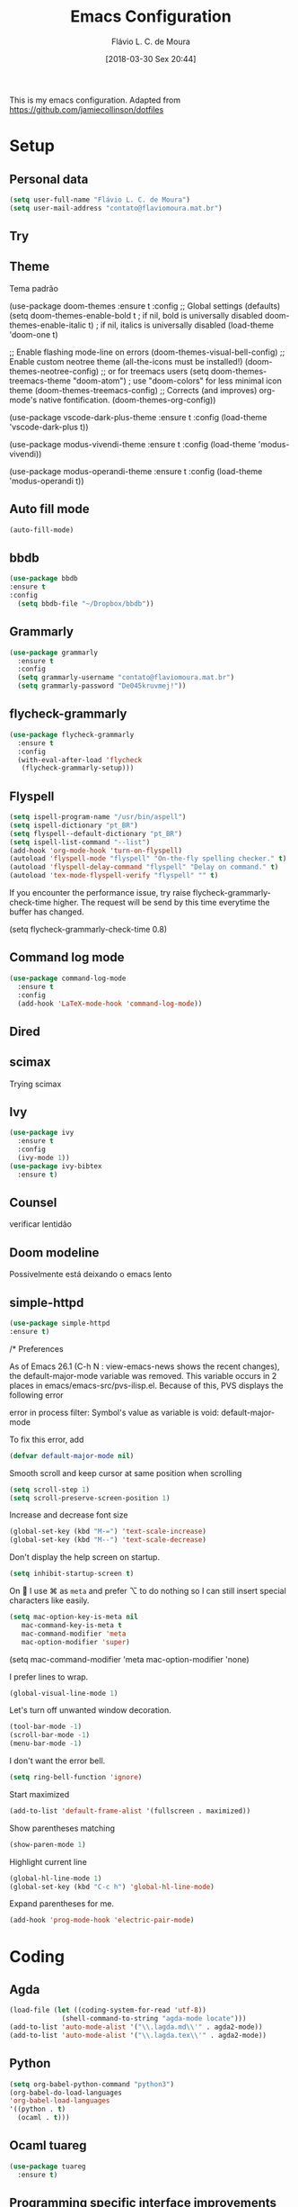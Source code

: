 #+TITLE: Emacs Configuration
#+AUTHOR: Flávio L. C. de Moura
#+EMAIL: flavio@flaviomoura.info
#+DATE: [2018-03-30 Sex 20:44]
#+last_modified: [2022-09-16 sex 05:03]

This is my emacs configuration. Adapted from https://github.com/jamiecollinson/dotfiles

* Setup

** Personal data

#+BEGIN_SRC emacs-lisp
  (setq user-full-name "Flávio L. C. de Moura")
  (setq user-mail-address "contato@flaviomoura.mat.br")
#+END_SRC 

** Try
   
   # #+begin_src emacs-lisp
   # (use-package try
   # :ensure t)
   # #+end_src
   
** Theme

Tema padrão

  (use-package doom-themes
  :ensure t
  :config
  ;; Global settings (defaults)
  (setq doom-themes-enable-bold t    ; if nil, bold is universally disabled
        doom-themes-enable-italic t) ; if nil, italics is universally disabled
  (load-theme 'doom-one t)

  ;; Enable flashing mode-line on errors
  (doom-themes-visual-bell-config)
  ;; Enable custom neotree theme (all-the-icons must be installed!)
  (doom-themes-neotree-config)
  ;; or for treemacs users
  (setq doom-themes-treemacs-theme "doom-atom") ; use "doom-colors" for less minimal icon theme
  (doom-themes-treemacs-config)
  ;; Corrects (and improves) org-mode's native fontification.
  (doom-themes-org-config))

(use-package vscode-dark-plus-theme
:ensure t
:config
(load-theme 'vscode-dark-plus t))

(use-package modus-vivendi-theme
:ensure t
:config
(load-theme 'modus-vivendi))

(use-package modus-operandi-theme
:ensure t
:config
(load-theme 'modus-operandi t))

** Auto fill mode

 #+BEGIN_SRC emacs-lisp
   (auto-fill-mode)
 #+END_SRC 

** bbdb

 #+BEGIN_SRC emacs-lisp
 (use-package bbdb
 :ensure t
 :config
   (setq bbdb-file "~/Dropbox/bbdb"))
 #+END_SRC 
 
** Grammarly

#+begin_src emacs-lisp
  (use-package grammarly
    :ensure t
    :config
    (setq grammarly-username "contato@flaviomoura.mat.br")
    (setq grammarly-password "De045kruvmej!")) 
#+end_src

** flycheck-grammarly

#+begin_src emacs-lisp
  (use-package flycheck-grammarly
    :ensure t
    :config
    (with-eval-after-load 'flycheck
     (flycheck-grammarly-setup)))
#+end_src

** Flyspell 

 #+BEGIN_SRC emacs-lisp
   (setq ispell-program-name "/usr/bin/aspell")
   (setq ispell-dictionary "pt_BR")
   (setq flyspell--default-dictionary "pt_BR")
   (setq ispell-list-command "--list")
   (add-hook 'org-mode-hook 'turn-on-flyspell)
   (autoload 'flyspell-mode "flyspell" "On-the-fly spelling checker." t)
   (autoload 'flyspell-delay-command "flyspell" "Delay on command." t) 
   (autoload 'tex-mode-flyspell-verify "flyspell" "" t)
 #+END_SRC 

 If you encounter the performance issue, try raise flycheck-grammarly-check-time higher. The request will be send by this time everytime the buffer has changed.

(setq flycheck-grammarly-check-time 0.8)

** Command log mode

#+begin_src emacs-lisp
  (use-package command-log-mode
    :ensure t
    :config
    (add-hook 'LaTeX-mode-hook 'command-log-mode))
#+end_src

** Dired

 # #+BEGIN_SRC emacs-lisp
 #   (use-package dired
 #     :ensure t
 #     :config 
 #     (eval-after-load "dired"
 #       '(progn
 #          (define-key dired-mode-map (kbd "z")
 #            (lambda () (interactive)
 #              (let ((fn (dired-get-file-for-visit)))
 #                (start-process "default-app" nil "open" fn)))))))
 # #+END_SRC 

** scimax

Trying scimax

# #+BEGIN_SRC emacs-lisp
# (load "~/workspace-git/scimax/init.el")
# #+END_SRC 

** Ivy

#+BEGIN_SRC emacs-lisp
  (use-package ivy
    :ensure t
    :config
    (ivy-mode 1))
  (use-package ivy-bibtex
    :ensure t)
#+END_SRC

** Counsel

verificar lentidão

 # #+BEGIN_SRC emacs-lisp
 # (use-package counsel
 # :ensure t)
 # #+END_SRC
 
** Doom modeline

Possivelmente está deixando o emacs lento

# #+BEGIN_SRC emacs-lisp
# (use-package doom-modeline
# :ensure t
# :hook (after-init . doom-modeline-mode))
# #+END_SRC

** simple-httpd

 #+BEGIN_SRC emacs-lisp
 (use-package simple-httpd
 :ensure t)
 #+END_SRC 

/* Preferences

 As of Emacs 26.1 (C-h N : view-emacs-news shows the recent changes), the default-major-mode variable was removed. This variable occurs in 2 places in emacs/emacs-src/pvs-ilisp.el. Because of this, PVS displays the following error

 error in process filter: Symbol's value as variable is void: default-major-mode

 To fix this error, add

 #+BEGIN_SRC emacs-lisp
   (defvar default-major-mode nil)
 #+END_SRC 

 Smooth scroll and keep cursor at same position when scrolling

 #+BEGIN_SRC emacs-lisp
   (setq scroll-step 1)
   (setq scroll-preserve-screen-position 1)
 #+END_SRC 

 Increase and decrease font size

 #+BEGIN_SRC emacs-lisp
   (global-set-key (kbd "M-=") 'text-scale-increase)
   (global-set-key (kbd "M--") 'text-scale-decrease)
 #+END_SRC 

 Don't display the help screen on startup.

 #+BEGIN_SRC emacs-lisp
  (setq inhibit-startup-screen t)
 #+END_SRC 

 On  I use ⌘ as =meta= and prefer ⌥ to do nothing so I can still insert special characters like easily.

 #+BEGIN_SRC emacs-lisp
   (setq mac-option-key-is-meta nil
      mac-command-key-is-meta t
      mac-command-modifier 'meta
      mac-option-modifier 'super)
 #+END_SRC 

    (setq mac-command-modifier 'meta
         mac-option-modifier 'none)

 I prefer lines to wrap.

 #+BEGIN_SRC emacs-lisp
   (global-visual-line-mode 1)
 #+END_SRC 

 Let's turn off unwanted window decoration.

 #+BEGIN_SRC emacs-lisp
   (tool-bar-mode -1)
   (scroll-bar-mode -1)
   (menu-bar-mode -1)
 #+END_SRC 

 I don't want the error bell.

 #+BEGIN_SRC emacs-lisp
   (setq ring-bell-function 'ignore)
 #+END_SRC 

 Start maximized

 #+BEGIN_SRC emacs-lisp
   (add-to-list 'default-frame-alist '(fullscreen . maximized))
 #+END_SRC

 Show parentheses matching

 #+BEGIN_SRC emacs-lisp
   (show-paren-mode 1)
 #+END_SRC 

 Highlight current line

 #+BEGIN_SRC emacs-lisp
   (global-hl-line-mode 1)
   (global-set-key (kbd "C-c h") 'global-hl-line-mode)
 #+END_SRC 

 Expand parentheses for me.

 #+BEGIN_SRC emacs-lisp
   (add-hook 'prog-mode-hook 'electric-pair-mode)
 #+END_SRC 

* Coding

** Agda

#+begin_src emacs-lisp
  (load-file (let ((coding-system-for-read 'utf-8))
               (shell-command-to-string "agda-mode locate")))
  (add-to-list 'auto-mode-alist '("\\.lagda.md\\'" . agda2-mode))
  (add-to-list 'auto-mode-alist '("\\.lagda.tex\\'" . agda2-mode))
#+end_src

** Python
#+begin_src emacs-lisp
    (setq org-babel-python-command "python3")
    (org-babel-do-load-languages
    'org-babel-load-languages
    '((python . t)
      (ocaml . t)))
#+end_src

** Ocaml tuareg
#+begin_src emacs-lisp
  (use-package tuareg
    :ensure t)
#+end_src

** Programming specific interface improvements

 When programming I like my editor to try to help me with keeping parentheses balanced.

 # #+BEGIN_SRC emacs-lisp
 #   (use-package smartparens
 #     :ensure t
 #     :diminish smartparens-mode
 #     :config
 #     (add-hook 'prog-mode-hook 'smartparens-mode))
 # #+END_SRC 

** Git

 Magit is an awesome interface to git. Summon it with `C-x g`.

 #+BEGIN_SRC emacs-lisp
               (use-package magit
                 :ensure t
                 :bind ("C-x g" . magit-status)
                 :config
                 (setq magit-repository-directories '(("~/.emacs.d" . 0)
                                                      ("~/workspace/" . 2))))

               (use-package forge
                 :ensure t)
 #+END_SRC 

 Display line changes in gutter based on git history. Enable it everywhere.

 #+BEGIN_SRC emacs-lisp
   (use-package git-gutter
     :ensure t
     :config
     (global-git-gutter-mode 't)
     :diminish git-gutter-mode)
 #+END_SRC 

 TimeMachine lets us step through the history of a file as recorded in git.

 #+BEGIN_SRC emacs-lisp
   (use-package git-timemachine
     :ensure t)
 #+END_SRC 

** Coq

Open .v files with Proof General's Coq mode

#+BEGIN_SRC emacs-lisp
  (use-package proof-general
    :ensure t
    :config
    (eval-after-load "proof-script" '(progn
                                       (define-key proof-mode-map [(C-down)] 
                                         'proof-assert-next-command-interactive)
                                       (define-key proof-mode-map [(C-up)] 
                                         'proof-undo-last-successful-command))))
  (setq pg-hide-all-proofs t)
  (setq proof-electric-terminator-enable t)
  (setq proof-three-window-mode-policy 'hybrid)
#+END_SRC 

# #+BEGIN_SRC emacs-lisp
#   (use-package company-coq
#       :ensure t
#       :hook (coq-mode . company-coq-mode))
# #+END_SRC 

** C

Emacs has a great built in C/C++ mode, but we can improve on it with =irony-mode= for code completion via =libclang=.

#+BEGIN_SRC emacs-lisp
  (use-package irony
    :ensure t
    :hook (c-mode . irony-mode))
#+END_SRC 

Add company mode support.

#+BEGIN_SRC emacs-lisp
  (use-package company-irony
    :ensure t
    :config
    (add-to-list 'company-backends 'company-irony))
#+END_SRC 

Add flycheck support.

#+BEGIN_SRC emacs-lisp
  (use-package flycheck-irony
    :ensure t
    :hook (flycheck-mode . flycheck-irony-setup))
#+END_SRC 

** Ido

 # #+BEGIN_SRC emacs-lisp
 #   (use-package ido
 #     :ensure t
 #     :config
 #     (setq ido-enable-flex-matching t)
 #     (setq ido-everywhere t)
 #     (ido-mode t)
 #     (setq ido-use-filename-at-point 'guess)
 #     (setq ido-create-new-buffer 'always)
 #     (setq ido-file-extensions-order '(".org" ".tex" ".pdf")))
 #    #+END_SRC 

* Extras
** Pdf tools

# #+BEGIN_SRC emacs-lisp
#    (use-package pdf-tools
#     :ensure t
#     :config
#     (pdf-tools-install))
# #+END_SRC

** Ace window

   #+begin_src emacs-lisp
   (use-package ace-window
   :ensure t
   :init
   (global-set-key [remap other-window] 'ace-window))
   #+end_src

** LaTeX classes

 #+BEGIN_SRC emacs-lisp
      (with-eval-after-load 'ox-latex
         (add-to-list 'org-latex-classes
                      '("entcs"
                        "\\documentclass[9pt]{entcs}"
                        ("\\section{%s}" . "\\section*{%s}")
                        ("\\subsection{%s}" . "\\subsection*{%s}")
                        ("\\subsubsection{%s}" . "\\subsubsection*{%s}")))
         (add-to-list 'org-latex-classes
                   '("myreport"
                     "\\documentclass[11pt]{report}"
                     ("\\chapter{%s}" . "\\chapter*{%s}")
                     ("\\section{%s}" . "\\section*{%s}")
                     ("\\subsection{%s}" . "\\subsection*{%s}")
                     ("\\subsubsection{%s}" . "\\subsubsection*{%s}"))))
#+END_SRC 

** AucTeX

#+BEGIN_SRC emacs-lisp
  (use-package tex
    :ensure auctex
    :config
    (setq TeX-PDF-mode t)
    (setq TeX-auto-save t)
    (setq TeX-parse-self t)
    (setq-default TeX-master nil))
  (add-hook 'LaTeX-mode-hook 'flyspell-mode)

  (custom-set-variables
   '(TeX-source-correlate-method 'synctex)
   '(TeX-source-correlate-mode t)
   '(TeX-source-correlate-start-server t))
 #+END_SRC

 (setq TeX-view-program-selection '((output-pdf "PDF Viewer")))
  (setq TeX-view-program-list
	'(("PDF Viewer" "okular --unique %o#src:%n%b"))

  (require 'auctex-latexmk)
  (auctex-latexmk-setup)
  (setq auctex-latexmk-inherit-TeX-PDF-mode t)
  (setq TeX-file-line-error nil)

        
** BibTeX

#+BEGIN_SRC emacs-lisp
(use-package bibtex
  :ensure nil
  :config
  (progn
    (setq bibtex-dialect 'biblatex
          bibtex-align-at-equal-sign t
          bibtex-text-indentation 20
          bibtex-completion-bibliography '("~/workspace/org/zotLib.bib"))))
#+END_SRC 

** RefTeX

# #+BEGIN_SRC emacs-lisp
#   (use-package reftex
#     :ensure t
#     :config
#     (setq reftex-plug-into-AUCTeX t)
#     (setq reftex-use-fonts t)
#     (setq reftex-toc-split-windows-fraction 0.2)
#     (setq reftex-default-bibliography '("~/workspace/org/zotLib.bib"))
#     (add-hook 'LaTeX-mode-hook 'turn-on-reftex))
# #+END_SRC 

* Org
** General settings.

I should comment more on these ...

#+BEGIN_SRC emacs-lisp
    (defun zp/org-find-time-file-property (property &optional anywhere)
      "Return the position of the time file PROPERTY if it exists.
        When ANYWHERE is non-nil, search beyond the preamble."
      (save-excursion
        (goto-char (point-min))
        (let ((first-heading
               (save-excursion
                 (re-search-forward org-outline-regexp-bol nil t))))
          (when (re-search-forward (format "^#\\+%s:" property)
                                   (if anywhere nil first-heading)
                                   t)
            (point)))))

    (defun zp/org-has-time-file-property-p (property &optional anywhere)
      "Return the position of time file PROPERTY if it is defined.
        As a special case, return -1 if the time file PROPERTY exists but
        is not defined."
      (when-let ((pos (zp/org-find-time-file-property property anywhere)))
        (save-excursion
          (goto-char pos)
          (if (and (looking-at-p " ")
                   (progn (forward-char)
                          (org-at-timestamp-p 'lax)))
              pos
            -1))))

    (defun zp/org-set-time-file-property (property &optional anywhere pos)
      "Set the time file PROPERTY in the preamble.
        When ANYWHERE is non-nil, search beyond the preamble.
        If the position of the file PROPERTY has already been computed,
        it can be passed in POS."
      (when-let ((pos (or pos
                          (zp/org-find-time-file-property property))))
        (save-excursion
          (goto-char pos)
          (if (looking-at-p " ")
              (forward-char)
            (insert " "))
          (delete-region (point) (line-end-position))
          (let* ((now (format-time-string "[%Y-%m-%d %a %H:%M]")))
            (insert now)))))

    (defun zp/org-set-last-modified ()
      "Update the LAST_MODIFIED file property in the preamble."
      (when (derived-mode-p 'org-mode)
        (zp/org-set-time-file-property "LAST_MODIFIED")))

    (add-hook 'before-save-hook #'zp/org-set-last-modified)

    (package-install 'htmlize)
  (setq org-html-htmlize-output-type 'css)
  (setq org-latex-pdf-process 
        '("%latex --synctex=1 -interaction nonstopmode -output-directory %o %f" 
          "%bibtex %b"
          "%latex --synctex=1 -interaction nonstopmode -output-directory %o %f"
          "makeindex -o %b.ind %b.idx"
          "%latex --synctex=1 -interaction nonstopmode -output-directory %o %f"    
          "%latex --synctex=1 -interaction nonstopmode -output-directory %o %f"))
  (setq org-latex-packages-alist '(("" "algorithmicx" t)
                                   ( "" "mathpartir" t)))
  (setq org-file-apps '((auto-mode . emacs)
                        ("\\.mm\\'" . default)
                        ("\\.x?html?\\'" . system)
                        ("\\.dvi\\'" . system)
                        ("\\.pdf\\'" . "/usr/bin/xpdf %s")))
  (setq org-startup-indented 'f)
  (setq org-startup-folded t)
  (setq org-return-follows-link  t)
  (setq org-directory "~/workspace/org/")
  (setq org-special-ctrl-a/e 't)
  (setq org-default-notes-file (concat org-directory "notes.org"))
  (setq org-src-fontify-natively 't)
  (setq org-src-tab-acts-natively t)
  (setq org-src-window-setup 'current-window)
  (setq org-deadline-warning-days 90)
  (setq org-agenda-files (directory-files-recursively "~/workspace" "\\.org$"))
  (setq org-agenda-show-all-dates t)
  (setq org-agenda-start-with-log-mode t)
  (setq org-agenda-start-with-clockreport-mode t)
  (setq org-agenda-arquives-mode t)
  (setq org-todo-keywords
        '((type "TODO(t)" "PROGRESS(s@/!)" "WAITING(w@/!)" "READING(r)" "NEXT(n)" "|" "CANCELLED(c)" "DONE(d)" "READ(e)")))
  (setq org-agenda-custom-commands 
        '(("o" "No trabalho" tags-todo "@unb"
           ((org-agenda-overriding-header "UnB")))
          ("h" "Em casa" tags-todo "@casa"
           ((org-agenda-overriding-header "Casa")))))
  (global-set-key (kbd "C-c a") 'org-agenda)
  (global-set-key (kbd "C-c b") 'org-iswitchb)
  (global-set-key (kbd "C-c l") 'org-store-link)

  (require 'ox-publish)
  (setq org-html-validation-link nil
        org-html-head-include-scripts nil
        org-html-head-include-default-style nil
        org-html-head "<link rel=\"stylesheet\" href=\"files/mystyle3.css\" />")
  (setq org-publish-project-alist
        '(("lc1"
           :base-directory "~/workspace/LC1-github"
           :base-extension "org"
           :publishing-directory "~/workspace/flaviodemoura.github.io/public/"
           :publishing-function org-html-publish-to-html
           :headline-levels 3
           :section-numbers nil
           :with-toc nil
           :html-head "<link rel="stylesheet" type="text/css" href="files/site.css"/>"
           :html-preamble t)

            ("paa"
             :base-directory "~/workspace/PAA-github"
             :base-extension "org"
             :publishing-directory "~/workspace/flaviodemoura.github.io/public/"
             :publishing-function org-html-publish-to-html
             :headline-levels 3
             :section-numbers nil
             :with-toc nil
             :html-head "<link rel="stylesheet" type="text/css" href="files/site.css"/>"
             :html-preamble t)

            ("webpage"
             :recursive t
             :base-directory "~/workspace/flaviodemoura.github.io/content/"
             :publishing-directory "~/workspace/flaviodemoura.github.io/public/"
             :publishing-function 'org-html-publish-to-html
             :with-author nil
             :with-creator nil
             :with-toc nil
             :section-numbers nil
             :time-stamp-file nil)

            ("images"
             :base-directory "~/workspace/org/jpeg/"
             :base-extension "jpg\\|gif\\|png"
             :publishing-directory "~/workspace/flaviodemoura.github.io/public/files"
             :publishing-function org-publish-attachment)

            ("ensino" :components ("webpage" "lc1" "paa" ))))
#+END_SRC 

  (setq org-file-apps '((auto-mode . emacs)
                        ("\\.mm\\'" . default)
                        ("\\.x?html?\\'" . system)
                        ("\\.dvi\\'" . system)
                        ("\\.pdf\\'" . "/usr/bin/okular %s")))

(setq org-agenda-files (directory-files-recursively "~/workspace/" "\\.org$"))

(setq org-latex-pdf-process (list "latexmk -pdflatex='%latex -shell-escape -interaction nonstopmode' -pdf -output-directory=%o %f"))          

;; From https://stackoverflow.com/questions/22394394/orgmode-a-report-of-tasks-that-are-done-within-the-week
;; define "R" as the prefix key for reviewing what happened in various time periods
(add-to-list 'org-agenda-custom-commands
             '("R" . "Review" )
             )

;; Common settings for all reviews
(setq efs/org-agenda-review-settings
'(org-agenda-files (directory-files-recursively "~/workspace/" "\\.org$")
(org-agenda-show-all-dates t)
        (org-agenda-start-with-log-mode t)
        (org-agenda-start-with-clockreport-mode t)
        (org-agenda-archives-mode t)
        ;; I don't care if an entry was archived
        (org-agenda-hide-tags-regexp
         (concat org-agenda-hide-tags-regexp
                 "\\|ARCHIVE"))
      ))
;; Show the agenda with the log turn on, the clock table show and
;; archived entries shown.  These commands are all the same exept for
;; the time period.
(add-to-list 'org-agenda-custom-commands
             `("Rw" "Week in review"
                agenda ""
                ;; agenda settings
                ,(append
                  efs/org-agenda-review-settings
                  '((org-agenda-span 'week)
                    (org-agenda-start-on-weekday 0)
                    (org-agenda-overriding-header "Week in Review"))
                  )
                ("~/workspace/org/review/week.html")
                ))


(add-to-list 'org-agenda-custom-commands
             `("Rd" "Day in review"
                agenda ""
                ;; agenda settings
                ,(append
                  efs/org-agenda-review-settings
                  '((org-agenda-span 'day)
                    (org-agenda-overriding-header "Day in Review"))
                  )
                ("~/workspace/org/review/day.html")
                ))

(add-to-list 'org-agenda-custom-commands
             `("Rm" "Month in review"
                agenda ""
                ;; agenda settings
                ,(append
                  efs/org-agenda-review-settings
                  '((org-agenda-span 'month)
                    (org-agenda-start-day "01")
                    (org-read-date-prefer-future nil)
                    (org-agenda-overriding-header "Month in Review"))
                  )
                ("~/workspace/org/review/month.html")
                ))

** Orgit

#+begin_src emacs-lisp
(use-package orgit
:ensure t)
#+end_src

** OrgRef v3

#+BEGIN_SRC emacs-lisp
  (use-package org-ref
    :ensure t)

      (setq bibtex-completion-bibliography '("~/workspace/org/zotLib.bib")
            bibtex-completion-library-path '("~/pCloudDrive/pdfs/")
            bibtex-completion-notes-path "~/pCloudDrive/pdfs-notes/"
            bibtex-completion-notes-template-multiple-files "* ${author-or-editor}, ${title}, ${journal}, (${year}) :${=type=}: \n\nSee [[cite:&${=key=}]]\n"

            bibtex-completion-additional-search-fields '(keywords)
            bibtex-completion-display-formats
            '((article       . "${=has-pdf=:1}${=has-note=:1} ${year:4} ${author:36} ${title:*} ${journal:40}")
              (inbook        . "${=has-pdf=:1}${=has-note=:1} ${year:4} ${author:36} ${title:*} Chapter ${chapter:32}")
              (incollection  . "${=has-pdf=:1}${=has-note=:1} ${year:4} ${author:36} ${title:*} ${booktitle:40}")
              (inproceedings . "${=has-pdf=:1}${=has-note=:1} ${year:4} ${author:36} ${title:*} ${booktitle:40}")
              (t             . "${=has-pdf=:1}${=has-note=:1} ${year:4} ${author:36} ${title:*}"))
            bibtex-completion-pdf-open-function
            (lambda (fpath)
              (call-process "open" nil 0 nil fpath)))

      (require 'bibtex)

      (setq bibtex-autokey-year-length 4
            bibtex-autokey-name-year-separator "-"
            bibtex-autokey-year-title-separator "-"
            bibtex-autokey-titleword-separator "-"
            bibtex-autokey-titlewords 2
            bibtex-autokey-titlewords-stretch 1
            bibtex-autokey-titleword-length 5
            org-ref-bibtex-hydra-key-binding (kbd "H-b"))

      (define-key bibtex-mode-map (kbd "H-b") 'org-ref-bibtex-hydra/body)

  (require 'org-ref-ivy)

    (setq org-ref-insert-link-function 'org-ref-insert-link-hydra/body
          org-ref-insert-cite-function 'org-ref-cite-insert-ivy
          org-ref-insert-label-function 'org-ref-insert-label-link
          org-ref-insert-ref-function 'org-ref-insert-ref-link
          org-ref-cite-onclick-function (lambda (_) (org-ref-citation-hydra/body)))

    (define-key org-mode-map (kbd "C-c ]") 'org-ref-insert-link)

    (require 'org-ref-arxiv)
    (require 'org-ref-scopus)
    (require 'org-ref-wos)
#+END_SRC

  (use-package org-ref
    :ensure t
    :init
    (require 'bibtex)

    (setq bibtex-autokey-year-length 4
          bibtex-autokey-name-year-separator "-"
          bibtex-autokey-year-title-separator "-"
          bibtex-autokey-titleword-separator "-"
          bibtex-autokey-titlewords 2
          bibtex-autokey-titlewords-stretch 1
          bibtex-autokey-titleword-length 5
          org-ref-bibtex-hydra-key-binding (kbd "H-b"))

    (define-key bibtex-mode-map (kbd "H-b") 'org-ref-bibtex-hydra/body)
    (define-key org-mode-map (kbd "C-c ]") 'org-ref-insert-link)
    (define-key org-mode-map (kbd "s-[") 'org-ref-insert-link-hydra/body)
    (setq bibtex-completion-bibliography '("~/pCloudDrive/orgroam/references.bib"
                                           "~/workspace/org/zotLib.bib")
          bibtex-completion-library-path '("~/pCloudDrive/pdfs/")
          bibtex-completion-notes-path "~/pCloudDrive/pdfs-notes/"
          bibtex-completion-notes-template-multiple-files "* ${author-or-editor}, ${title}, ${journal}, (${year}) :${=type=}: \n\nSee [[cite:&${=key=}]]\n"

          bibtex-completion-additional-search-fields '(keywords)
          bibtex-completion-display-formats
          '((article       . "${=has-pdf=:1}${=has-note=:1} ${year:4} ${author:36} ${title:*} ${journal:40}")
            (inbook        . "${=has-pdf=:1}${=has-note=:1} ${year:4} ${author:36} ${title:*} Chapter ${chapter:32}")
            (incollection  . "${=has-pdf=:1}${=has-note=:1} ${year:4} ${author:36} ${title:*} ${booktitle:40}")
            (inproceedings . "${=has-pdf=:1}${=has-note=:1} ${year:4} ${author:36} ${title:*} ${booktitle:40}")
            (t             . "${=has-pdf=:1}${=has-note=:1} ${year:4} ${author:36} ${title:*}"))
          bibtex-completion-pdf-open-function
          (lambda (fpath)
            (call-process "open" nil 0 nil fpath)))

  old config

    (require 'org-ref-ivy)
    (setq org-ref-insert-link-function 'org-ref-insert-link-hydra/body
      org-ref-insert-cite-function 'org-ref-cite-insert-ivy
      org-ref-insert-label-function 'org-ref-insert-label-link
      org-ref-insert-ref-function 'org-ref-insert-ref-link
      org-ref-cite-onclick-function (lambda (_) (org-ref-citation-hydra/body)))

:config
    (setq reftex-default-bibliography '("~/workspace/org/zotLib.bib")
          org-ref-default-bibliography '("~/workspace/org/zotLib.bib")
          org-ref-bibliography-notes "~/workspace/org/notes.org"
          org-ref-pdf-directory "~/pCloudDrive/pdfs/")
    (setq bibtex-completion-bibliography "~/workspace/org/zotLib.bib"
          bibtex-completion-library-path "~/pCloudDrive/pdfs"
          bibtex-completion-notes-path "~/workspace/org/")
    (setq bibtex-completion-pdf-open-function
          (lambda (fpath)
            (start-process "open" "*open*" "open" fpath)))

              
** Org Roam

# #+BEGIN_SRC emacs-lisp
#   (use-package org-roam
#     :ensure t
#     :init
#     (setq org-roam-v2-ack t)
#     :hook
#     ((after-init . org-roam-mode)
#      (before-save . zp/org-set-last-modified))
#     :custom
#     (org-roam-directory "~/pCloudDrive/orgroam")
#     (org-roam-dailies-directory "journal/")
#     (org-roam-completion-everywhere t)
#     :bind (("C-c n l" . org-roam-buffer-toggle)
#            ("C-c n f" . org-roam-node-find)
#            ("C-c n i" . org-roam-node-insert)
#            :map org-mode-map
#            ("C-M-i" . completion-at-point)
#            :map org-roam-dailies-map
#            ("Y" . org-roam-dailies-capture-yesterday)
#            ("T" . org-roam-dailies-capture-tomorrow))
#     :bind-keymap
#     ("C-c n d" . org-roam-dailies-map)
#     :config
#     (require 'org-roam-dailies)
#     (org-roam-db-autosync-mode))
# #+END_SRC

Old config:

    (use-package org-roam
      :ensure t
      :hook
      ((after-init . org-roam-mode)
       (before-save . zp/org-set-last-modified))
      :custom
      (org-roam-directory "~/workspace/org")
      :bind (:map org-roam-mode-map
                  (("C-c n l" . org-roam)
                   ("C-c n f" . org-roam-find-file)
                   ("C-c n j" . org-roam-jump-to-index)
                   ("C-c n b" . org-roam-switch-to-buffer)
                   ("C-c n g" . org-roam-graph))
                  :map org-mode-map
                  (("C-c n i" . org-roam-insert))))

    (setq org-roam-index-file "inicial.org")
    (add-hook 'after-init-hook 'org-roam-mode)
    (setq org-roam-graph-viewer "/usr/bin/open")
    (setq org-roam-capture-templates
          '(("d" "default" plain (function org-roam--capture-get-point)
             "%?"
             :file-name "%<%Y%m%d%H%M%S>-${slug}"
             :head "#+TITLE: ${title}\n \n#+CREATED: %U\n#+LAST_MODIFIED: %U\n#+ROAM_ALIAS: \n\n- tags ::  "
             :unnarrowed t)))
            
** Org Roam Bibtex
  
# #+BEGIN_SRC emacs-lisp
#   (use-package org-roam-bibtex
#     :ensure t
#     :after org-roam
#     :hook (org-roam-mode . org-roam-bibtex-mode)
#     :bind (:map org-mode-map
#                 (("C-c n a" . orb-note-actions))))
# #+END_SRC 

** Org Noter

# #+begin_src emacs-lisp
#    (use-package org-noter
#      :ensure t)
# #+end_src

** Org Journal

#+BEGIN_SRC emacs-lisp
  (use-package org-journal
    :bind 
    ("C-c n j" . org-journal-new-entry)
    :ensure t
    :defer t
    :config
    (setq org-journal-dir "~/workspace/org/journal")
    (add-hook 'org-mode-hook 'turn-on-flyspell)
    (setq org-agenda-file-regexp "\\`\\\([^.].*\\.org\\\|[0-9]\\\{8\\\}\\\(\\.gpg\\\)?\\\)\\'")
    (add-to-list 'org-agenda-files org-journal-dir)
    :custom
    (org-journal-enable-agenda-integration t)
    (org-journal-date-prefix "#+TITLE: ")
    (org-journal-file-format "%Y-%m-%d.org")
    (org-journal-date-format "%A, %d %B %Y"))
#+END_SRC 

** Org download

# #+BEGIN_SRC emacs-lisp
#   (use-package org-download
#     :after org
#     :bind
#     (:map org-mode-map
#           (("s-Y" . org-download-screenshot)
#            ("s-y" . org-download-yank))))
# #+END_SRC 

** Org tree slide

#+begin_src emacs-lisp
  (use-package org-tree-slide
    :ensure t
    :custom
    (org-image-actual-width nil))
  (global-set-key (kbd "<f12>") 'org-tree-slide-mode)
  (global-set-key (kbd "S-<f8>") 'org-tree-slide-skip-done-toggle)
  (with-eval-after-load "org-tree-slide"
    (define-key org-tree-slide-mode-map (kbd "<C-left>") 'org-tree-slide-move-previous-tree)
    (define-key org-tree-slide-mode-map (kbd "<C-right>") 'org-tree-slide-move-next-tree))
#+end_src

** Org Present

# #+BEGIN_SRC emacs-lisp
#   (autoload 'org-present "org-present" nil t)

#   (eval-after-load "org-present"
#     '(progn
#        (add-hook 'org-present-mode-hook
#                  (lambda ()
#                    (org-present-big)
#                    (org-display-inline-images)
#                    (org-present-hide-cursor)
#                    (org-present-read-only)))
#        (add-hook 'org-present-mode-quit-hook
#                  (lambda ()
#                    (org-present-small)
#                    (org-remove-inline-images)
#                    (org-present-show-cursor)
#                    (org-present-read-write)))))
#  #+END_SRC 

** Org reveal 

# #+begin_src emacs-lisp
# (use-package ox-reveal
# :ensure ox-reveal)

# (setq org-reveal-root "http://cdn.jsdelivr.net/reveal.js/3.0.0/")
# (setq org-reveal-mathjax t)

# (use-package htmlize
# :ensure t)
# #+end_src

** Clocking time

#+BEGIN_SRC emacs-lisp
 (setq org-clock-persist 'history)
 (org-clock-persistence-insinuate)
 (setq org-log-done 'time)
#+END_SRC

** Calfw

 # #+BEGIN_SRC emacs-lisp
 #   (use-package calfw
 #   :ensure t)
 #   (use-package calfw-org
 #   :ensure t)
 #   (global-set-key [f2] 'cfw:open-org-calendar)
 # #+END_SRC 

** Org EDNA
   
# #+BEGIN_SRC emacs-lisp
#   (use-package org-edna
#     :ensure t)
# #+END_SRC 

** Xournal and Krita

#+BEGIN_SRC emacs-lisp
  (use-package org-xournalpp
    :ensure t
    :quelpa (org-xournalpp :fetcher gitlab :repo "vherrmann/org-xournalpp" :files ("*.el" "resources"))
    :config
    (add-hook 'org-mode-hook 'org-xournalpp-mode))
  #+END_SRC

    (use-package org-krita
    :ensure t
    :quelpa (org-krita :fetcher github :repo "lepisma/org-krita" :files ("*.el" "resources"))
    :config (add-hook 'org-mode-hook org-krita-mode))

